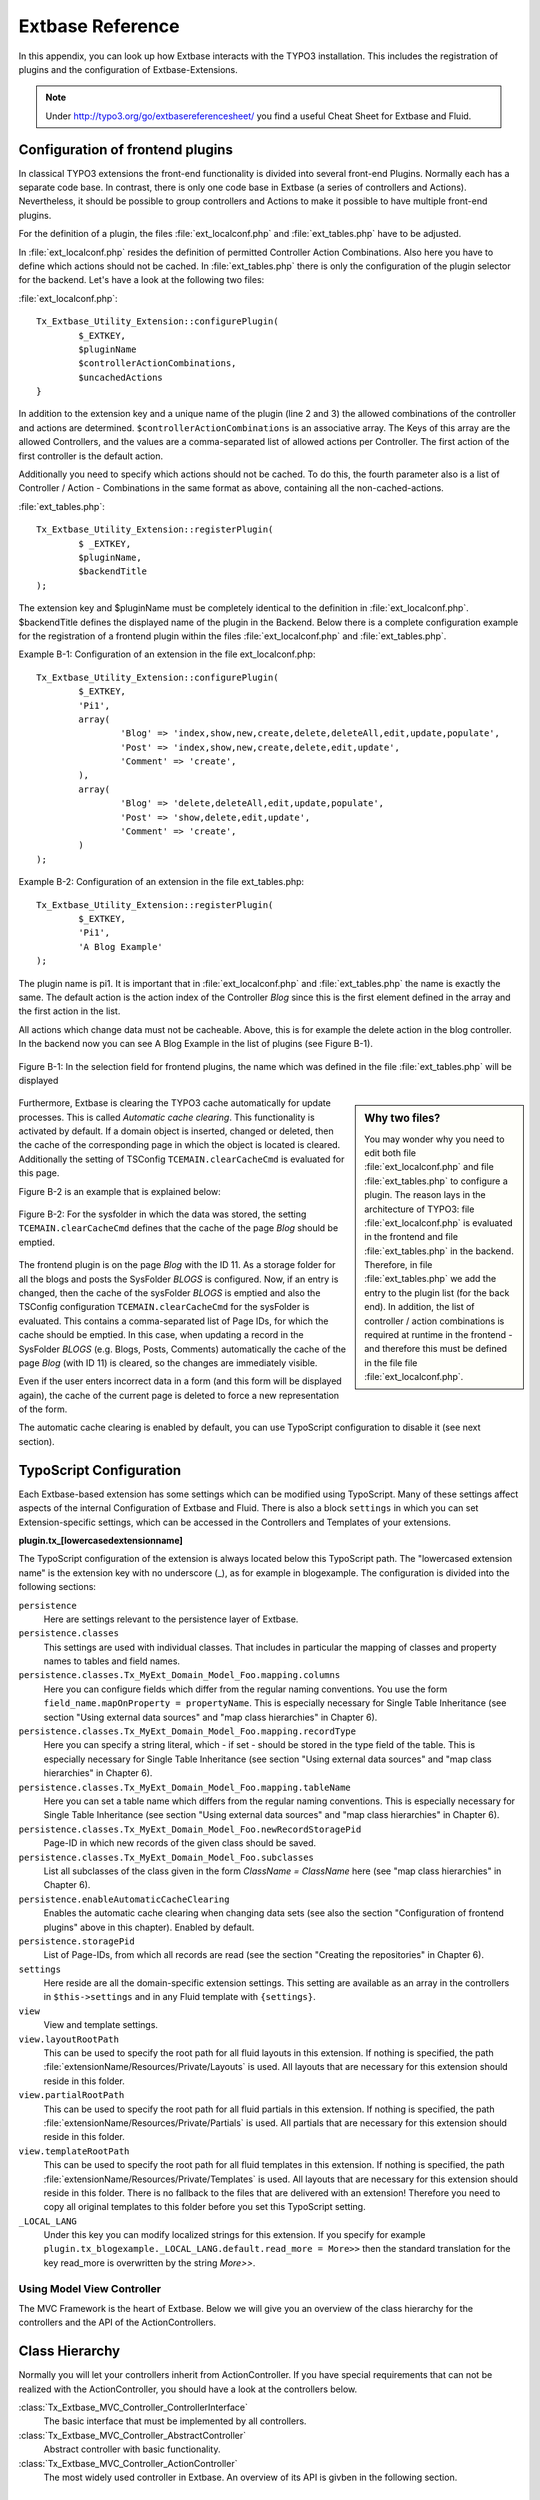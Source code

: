 Extbase Reference
=================

In this appendix, you can look up how Extbase interacts with the TYPO3 
installation. This includes the registration of plugins and the configuration of 
Extbase-Extensions.

.. note::

	Under http://typo3.org/go/extbasereferencesheet/ you find a useful Cheat Sheet for Extbase and Fluid.

Configuration of frontend plugins
^^^^^^^^^^^^^^^^^^^^^^^^^^^^^^^^^^

In classical TYPO3 extensions the front-end functionality is divided into 
several front-end Plugins. Normally each has a separate code base.
In contrast, there is only one code base in Extbase (a series of controllers and 
Actions). Nevertheless, it should be possible to group controllers and Actions 
to make it possible to have multiple front-end plugins.

For the definition of a plugin, the files :file:`ext_localconf.php` and :file:`ext_tables.php` 
have to be adjusted.

In :file:`ext_localconf.php` resides the definition of permitted Controller Action 
Combinations. Also here you have to define which actions should not be cached. 
In :file:`ext_tables.php` there is only the configuration of the plugin selector for the 
backend. Let's have a look at the following two files:

:file:`ext_localconf.php`::

	Tx_Extbase_Utility_Extension::configurePlugin(
		$_EXTKEY,
		$pluginName
		$controllerActionCombinations,
		$uncachedActions
	}

In addition to the extension key and a unique name of the plugin (line 2 and 3) 
the allowed combinations of the controller and actions are determined. 
``$controllerActionCombinations`` is an associative array. The Keys of this array 
are the allowed Controllers, and the values ​​are a comma-separated list of 
allowed actions per Controller. The first action of the first controller is the 
default action.

Additionally you need to specify which actions should not be cached. To do this, 
the fourth parameter also is a list of Controller / Action - Combinations in the 
same format as above, containing all the non-cached-actions.

:file:`ext_tables.php`::

	Tx_Extbase_Utility_Extension::registerPlugin(
		$ _EXTKEY,
		$pluginName,
		$backendTitle
	);

The extension key and $pluginName must be completely identical to the definition 
in :file:`ext_localconf.php`. $backendTitle defines the displayed name of the plugin in 
the Backend.
Below there is a complete configuration example for the registration of a 
frontend plugin within the files :file:`ext_localconf.php` and :file:`ext_tables.php`.

Example B-1: Configuration of an extension in the file ext_localconf.php::

	Tx_Extbase_Utility_Extension::configurePlugin(
		$_EXTKEY,
		'Pi1',
		array(
			'Blog' => 'index,show,new,create,delete,deleteAll,edit,update,populate',
			'Post' => 'index,show,new,create,delete,edit,update',
			'Comment' => 'create',
		),
		array(
			'Blog' => 'delete,deleteAll,edit,update,populate',
			'Post' => 'show,delete,edit,update',
			'Comment' => 'create',
		)
	);

Example B-2: Configuration of an extension in the file ext_tables.php::

	Tx_Extbase_Utility_Extension::registerPlugin(
		$_EXTKEY,
		'Pi1',
		'A Blog Example'
	);

The plugin name is pi1. It is important that in :file:`ext_localconf.php` and 
:file:`ext_tables.php` the name is exactly the same. The default action is the action 
index of the Controller *Blog* since this is the first element defined in the 
array and the first action in the list.

All actions which change data must not be cacheable. Above, this is for example 
the delete action in the blog controller. In the backend now you can see A Blog 
Example in the list of plugins (see Figure B-1).


.. figure:: /Images/b-ExtbaseReference/figure-b-1.png
	:align: center

	Figure B-1: In the selection field for frontend plugins, the name which was defined in the file :file:`ext_tables.php` will be displayed 

.. sidebar:: Why two files?

	You may wonder why you need to edit both file :file:`ext_localconf.php` and file :file:`ext_tables.php` to 
	configure a plugin. The reason lays in the architecture of TYPO3: 
	file :file:`ext_localconf.php` is evaluated in the frontend and file :file:`ext_tables.php` in the 
	backend. Therefore, in file :file:`ext_tables.php` we add the entry to the plugin list (for 
	the back end). In addition, the list of controller / action combinations is 
	required at runtime in the frontend - and therefore this must be defined in the 
	file file :file:`ext_localconf.php`.

Furthermore, Extbase is clearing the TYPO3 cache automatically for update 
processes. This is called *Automatic cache clearing*. This functionality is 
activated by default. If a domain object is inserted, changed or deleted, then 
the cache of the corresponding page in which the object is located is cleared. 
Additionally the setting of TSConfig ``TCEMAIN.clearCacheCmd`` is evaluated for this 
page.

Figure B-2 is an example that is explained below:

.. figure:: /Images/b-ExtbaseReference/figure-b-2.png
	:align: center

	Figure B-2: For the sysfolder in which the data was stored, the setting
	``TCEMAIN.clearCacheCmd`` defines that the cache of the page *Blog* should be 
	emptied.


The frontend plugin is on the page *Blog* with the ID 11. As a storage folder 
for all the blogs and posts the SysFolder *BLOGS* is configured. Now, if an entry 
is changed, then the cache of the sysFolder *BLOGS* is emptied and also the 
TSConfig configuration ``TCEMAIN.clearCacheCmd`` for the sysFolder is evaluated. 
This contains a comma-separated list of Page IDs, for which the cache should be 
emptied. In this case, when updating a record in the SysFolder *BLOGS* (e.g. 
Blogs, Posts, Comments) automatically the cache of the page *Blog* (with ID 11) 
is cleared, so the changes are immediately visible.

Even if the user enters incorrect data in a form (and this form will be 
displayed again), the cache of the current page is deleted to force a new 
representation of the form.

The automatic cache clearing is enabled by default, you can use TypoScript 
configuration to disable it (see next section).

TypoScript Configuration
^^^^^^^^^^^^^^^^^^^^^^^^

Each Extbase-based extension has some settings which can be modified using 
TypoScript. Many of these settings affect aspects of the internal Configuration 
of Extbase and Fluid. There is also a block ``settings`` in which you can set 
Extension-specific settings, which can be accessed in the Controllers and 
Templates of your extensions.

**plugin.tx_[lowercasedextensionname]**

The TypoScript configuration of the extension is always located below this 
TypoScript path. The "lowercased extension name" is the extension key with no 
underscore (_), as for example in blogexample. The configuration is divided into 
the following sections:


``persistence``
	Here are settings relevant to the persistence layer of Extbase.

``persistence.classes``
	This settings are used with individual classes. That includes in particular the 
	mapping of classes and property names to tables and field names.

``persistence.classes.Tx_MyExt_Domain_Model_Foo.mapping.columns``
	Here you can configure fields which differ from the regular naming conventions. 
	You use the form ``field_name.mapOnProperty = propertyName``. This is especially 
	necessary for Single Table Inheritance (see section "Using external data 
	sources" and "map class hierarchies" in Chapter 6).

``persistence.classes.Tx_MyExt_Domain_Model_Foo.mapping.recordType``
	Here you can specify a string literal, which - if set - should be stored in the 
	type field of the table. This is especially necessary for Single Table 
	Inheritance (see section "Using external data sources" and "map class 
	hierarchies" in Chapter 6).

``persistence.classes.Tx_MyExt_Domain_Model_Foo.mapping.tableName``
	Here you can set a table name which differs from the regular naming conventions. 
	This is especially necessary for Single Table Inheritance (see section "Using 
	external data sources" and "map class hierarchies" in Chapter 6).

``persistence.classes.Tx_MyExt_Domain_Model_Foo.newRecordStoragePid``
	Page-ID in which new records of the given class should be saved.

``persistence.classes.Tx_MyExt_Domain_Model_Foo.subclasses``
	List all subclasses of the class given in the form *ClassName = ClassName* here 
	(see "map class hierarchies" in Chapter 6).

``persistence.enableAutomaticCacheClearing``
	Enables the automatic cache clearing when changing data sets (see also the 
	section "Configuration of frontend plugins" above in this chapter). 
	Enabled by default.

``persistence.storagePid``
	List of Page-IDs, from which all records are read (see the section "Creating the repositories" in Chapter 6).

``settings``
	Here reside are all the domain-specific extension settings. This setting are 
	available as an array in the controllers in ``$this->settings`` and in any Fluid 
	template with ``{settings}``.

``view``
	View and template settings.

``view.layoutRootPath``
	This can be used to specify the root path for all fluid layouts in this 
	extension. If nothing is specified, the path 
	:file:`extensionName/Resources/Private/Layouts` is used. All layouts that are necessary 
	for this extension should reside in this folder.

``view.partialRootPath``
	This can be used to specify the root path for all fluid partials in this 
	extension. If nothing is specified, the path 
	:file:`extensionName/Resources/Private/Partials` is used. All partials that are 
	necessary for this extension should reside in this folder.

``view.templateRootPath``
	This can be used to specify the root path for all fluid templates in this 
	extension. If nothing is specified, the path 
	:file:`extensionName/Resources/Private/Templates` is used. All layouts that are necessary for this extension should reside in this folder.
	There is no fallback to the files that are delivered with an extension! 
	Therefore you need to copy all original templates to this folder before you set 
	this TypoScript setting.

``_LOCAL_LANG``
	Under this key you can modify localized strings for this extension.
	If you specify for example ``plugin.tx_blogexample._LOCAL_LANG.default.read_more = 
	More>>`` then the standard translation for the key read_more is overwritten by the 
	string *More>>*.

Using Model View Controller
---------------------------

The MVC Framework is the heart of Extbase. Below we will give you an overview of 
the class hierarchy for the controllers and the API of the ActionControllers.

Class Hierarchy
^^^^^^^^^^^^^^^

Normally you will let your controllers inherit from ActionController. If you 
have special requirements that can not be realized with the ActionController, 
you should have a look at the controllers below.

:class:`Tx_Extbase_MVC_Controller_ControllerInterface`
	The basic interface that must be implemented by all controllers.

:class:`Tx_Extbase_MVC_Controller_AbstractController`
	Abstract controller with basic functionality.

:class:`Tx_Extbase_MVC_Controller_ActionController`
	The most widely used controller in Extbase. An overview of its API is givben in 
	the following section.

ActionController API
^^^^^^^^^^^^^^^^^^^^^

The action controller is usually the base class for your own controller. Below 
you see the most important properties of the action controller:

``$actionMethodName``
	Name of the executed action.

``$argumentMappingResults``
	Results of the argument mapping. Is used especially in the errorAction.

``$defaultViewObjectName``
	Name of the default view, if no fluid-view or an action-specific view was found.

``$errorMethodName``
	Name of the action that is performed when generating the arguments of actions 
	fail. Default is errorAction. In general, it is not sensible to change this.

``$request``
	Request object of type :class:`Tx_Extbase_MVC_RequestInterface`.

``$response``
	Response object of type :class:`Tx_Extbase_MVC_ResponseInterface`.

``$settings``
	Domain-specific extension settings from TypoScript (as array).

``$view``
	The view used (of type :class:`Tx_Extbase_MVC_View_ViewInterface`).

``$viewObjectNamePattern``
	If no fluid template is found for the current action, extbase attempts to find a 
	PHP-View-Class for the action. The naming scheme of the PHP-View-Class can be 
	changed here. By default names are used according to the scheme 
	*Tx@extension_View_@controller_@action_@format*. All string-parts marked with @ 
	are replaced by the corresponding values​​. If no view class with this name is 
	found, @format is removed from the pattern and again tried to find a view class 
	with that name.

Now follow the most important API methods of the action controller:

:method:`Action()`
	Defines an action.

:method:`errorAction()`
	Standard error action. Needs to be adjusted only in very rare cases. The name of 
	this method is defined by the property $errorMethodName.

:method:`forward($actionName, $controllerName = NULL, $extensionName = NULL, array $arguments = NULL)`
	Issues an immediate internal forwarding of the request to another controller.

:method:`initializeAction()`
	Initialization method for all actions. Can be used to e.g. register arguments.

:method:`initialize[actionName]Action()`
	Action-specific initialization, which is called only before the specific action. 
	Can be used to e.g. register arguments.

:method:`initializeView(Tx_Extbase_MVC_ViewInterface $ view)`
	Initialization method to configure and initialize the passed view.

:method:`redirect($actionName, $controllerName = NULL, $extensionName = NULL, array $arguments = NULL, $pageUid = NULL, $delay = 0, $statusCode = 303)`
	External HTTP redirect to another controller (immediately)

:method:`redirectToURI($uri, $delay = 0, $statusCode = 303)`
	Redirect to full URI (immediately)

:method:`resolveView()`
	By overriding this method you can build and configure a completely individual 
	view object. This method should return a complete view object. In general, 
	however, it is sufficient to overwrite resolveViewObjectName().

:method:`resolveViewObjectName()`
	Resolves the name of the view object, if no suitable fluid template could be 
	found.

:method:`throwStatus($statusCode, $statusMessage = NULL, $content = NULL)`
	The specified HTTP status code is sent immediately.


Actions
^^^^^^^^

All public methods that end in action (for example, indexAction or showAction), are automatically registered as actions of the controller.
Many of these actions have parameters. These appear as annotations in the Doc-Comment-Block of the specified method, as shown in Example B-3:

Example B-3: Actions with parameters::

	/**
	  * Displays a form for creating a new blog
	  *
	  * @param Tx_BlogExample_Domain_Model_Blog $newBlog A fresh blog object which should be taken as a basis for the form if it is set.
	  * @return string An HTML form for creating a new blog
	  * @dontvalidate $newBlog
	  */
	public function newAction(Tx_BlogExample_Domain_Model_Blog $newBlog = NULL) {
	  $this->view->assign('newBlog', $newBlog);
	);

	public function newAction(Tx_BlogExample_Domain_Model_Blog $newBlog = NULL) {
	  $this->view->assign('newBlog', $newBlog);
	);

It is important to specify the full type in the *@param* annotation as this is used for the validation of the object. Note that not only simple data types such as
String, Integer or Float can be validated, but also complex object types (see also the section "validating domain objects" in Chapter 9). In addition, on actions showing the forms used to create or edit domain View objects, the validation of domain objects must be explicitly disabled - therefore the annotation *@dontvalidate* is necessary.

Default values ​​can, as usual in PHP, just be indicated in the method signature. In the above case, the default value of the parameter $newBlog is set to NULL. If an action returns NULL or nothing, then automatically ``$this->view->render()`` is called, and thus the view is rendered.

Define initialization code
---------------------------

Sometimes it is necessary to execute code before calling an action. This is the case, for example, if complex arguments must be registered or required classes must be instantiated.
There is a generic initialization method called :method:`initializeAction()`, which is called after the registration of arguments, but before calling the appropriate action method itself. After that generic :method:`initializeAction()`, if it exists, a method named *initialize[ActionName]()* is called. Here you can perform action-specific initializations (e.g. :method:`initializeShowAction()`). Only then the action itself is called.

Catching validation errors with errorAction
--------------------------------------------

If an argument validation error has occurred, the method :method:`errorAction()` is called. There, in ``$this->argumentsMappingResults`` you have a list of occurred warnings and errors of the argument mappings available. This standard errorAction refers back to the last sent form, if the referrer was sent with it.

Application domain of the extension
^^^^^^^^^^^^^^^^^^^^^^^^^^^^^^^^^^^^

The domain of the extension is always located below :file:`Classes/Domain`. This folder is structured as follows:

:file:`Model/`
	Contains the domain model itself

:file:`Repository/`
	Contains the repositories to access the domain model.

:file:`Validator/`
	Contains specific validators for the domain model.

Domain model
-------------

All classes of the domain model must inherit from one of the following two classes:

:class:`Tx_Extbase_DomainModel_AbstractEntity`
	Is used if the object is an entity, i.e. possesses an identity.

:class:`Tx_Extbase_DomainModel_AbstractValueObject`
Is used if the object is a ValueObject, i.e. if its identity is defined by all of its properties. ValueObjects are immutable.

Repositories
-------------

All repositories inherit from :class:`Tx_Extbase_Persistence_Repository`. A repository is always resposible for precisely one type of domain object. The naming of the repositories is important: If the domain object is for example Blog (with full name :class:`Tx_BlogExample_Domain_Model_Blog`), then the corresponding repository is named *BlogRepository* (with full name :class:`Tx_BlogExample_Domain_Repository_BlogRepository`).

Each repository provides the following public methods:

:method:`add($object)`
	Adds a new object.

:method:`findAll()` and :method:`countAll()`
	returns all domain objects (or the number of them) it is responsible for.

:method:`findByUid($uid)`
	Returns the domain object with this UID.

:method:`findByProperty($propertyValue)` and :method:`countByProperty($propertyValue)`
	Magic finder method. Finding all objects (or the number of them) for the property *property* having a value of ``$propertyValue`` and returns them in an array, or the
Number as an integer value.

:method:`findOneByProperty($propertyValue)`
	Magic finder method. Finds the first object, for which the given property *property* has the value $propertyValue.

:method:`remove($object)` and :method:`removeAll()`
	Deletes an object (or all objects) in the repository.

:method:`replace($existingObject, $newObject)`
	Replaces an object of the repositories with another.

:method:`update($object)`
	Updates the persisted object.

A repository can be extended by own finder methods. Within this methods you can use the *Query*-Object, to formulate a request:

	public function findWithCategory(Tx_MyExt_Domain_Model_Category $region) {
	  $query = $this->createQuery();
	  $query->matching($query->contains('categories', $category));
	  return $query->execute();
	}

Create a *Query*-Object within the repository through ``$this->createQuery()``. You can give the query object a constraint using ``$query->matching($constraint)``. The following comparison operations for generating a single condition are available:

:method:`$query->equals($propertyName, $operand, $caseSensitive);`
	Simple comparison between the value of the property provided by $propertyName and the operand. In the case of strings you can specified additionally, whether the comparison is case-sensitive.

:method:`$query->in($propertyName, $operand);`
	Checks if the value of the property _$propertyName_ is present within the series of values ​​in ``$operand``.

:method:`$query->contains($propertyName, $operand);`
	Checks whether the specified property ``$propertyName`` containing a collection has an ele-
ment ``$operand`` within that collection.

:method:`$query->like($propertyName, $operand);`
	Comparison between the value of the property specified by $propertyName and a string $operand. In this string, the %-character is interpreted as placeholder (similar to *-characters in search engines, in reference to the SQL syntax).

:method:`$query->lessThan($propertyName, $operand);`
	Checks if the value of the property $propertyName is less than the operand.

:method:`$query->lessThanOrEqual($propertyName, $operand);`
	Checks if the value of the property $propertyName is less than or equal to the operand.

:method:`$query->greaterThan($propertyName, $operand);`
	Checks if the value of the property $propertyName is greater than the operand.

:method:`$query->greaterThanOrEqual($propertyName, $operand);`
	Checks if the value of the property $propertyName is greater than or equal to the operand.

Since 1.1 ``$propertyName`` is not necessarily only a simple property-name but also can be a "property path". Example: ``$query->equals('categories.title', 'tools')`` searches for objects having a category titled "tools" assigned. If necessary, you can combine multiple conditions with boolean operations.

:method:`$query->logicalAnd($constraint1, $constraint2);`
	Two conditions are joined with a logical *and*, it gives back the resulting condition. Since Extbase 1.1 also an array of conditions is allowed.

:method:`$query->logicalOr($constraint1, $constraint2);`
	Two conditions are joined with a logical *or*, it gives back the resulting condition. Since Extbase 1.1 also an array of conditions is allowed.

:method:`$query->logicalNot($constraint);`
	Returns a condition that inverts the result of the given condition (logical *not*).

In the section "Individual queries," in Chapter 6  you can find a comprehensive example for building queries.

Validators
^^^^^^^^^^

You can write your own validators for domain models. These must be located in 
the folder :file:`Domain/Validator/`, they must be named exactly as the corresponding 
Domain model, but with the suffix Validator and implement the interface 
:class:`Tx_Extbase_Validation_Validator_ValidatorInterface`. For more details, see the 
following Section.

Validation
----------

Extbase provides a generic validation system which is used in many places in 
Extbase and Fluid. Extbase provides validators for common data types, but you 
can also write your own validators. Each Validator implements the 
:class:`Tx_Extbase_Validation_Validator_ValidatorInterface` that defines the following 
methods:

:method:`getErrors()`
	Returns any error messages of the last validation.

:method:`isValid($value)`
	Checks whether the object that was passed to the validator is valid. If yes, 
returns true, otherwise false.

:method:`setOptions(array $validationOptions)`
	Sets specific options for the validator. These options apply to any further call 
of the method isValid().

You can call Validators in your own code with the method 
:method:`createValidator($validatorName, $validatorOptions)` in 
:class:`Tx_Extbase_Validation_ValidatorResolver`. Though in general, this is not 
necessary. Validators are often used in conjunction with domain objects and 
controller actions.

Validating properties of the domain model
^^^^^^^^^^^^^^^^^^^^^^^^^^^^^^^^^^^^^^^^^^^^^

You can define simple validation rules in the domain model by annotation. For 
this, you use the annotation *@validate* with properties of the object. A brief 
example:

Example B-4: validation in the domain object::

	class Tx_BlogExample_Domain_Model_Blog extends Tx_Extbase_DomainObject_AbstractEntity {
		/**
		 * The blog's title. 
		 * 
		 * @var string 
		 * @validate Text, StringLength(minimum = 1, maximum = 80)
		 */
		protected $title;
		// the class continues here
	};

In this code section, the validators for the $title attribute of the Blog object 
is defined. $title must be a text (ie, no HTML is allowed), and also the length 
of the string is checked with the StringLength-Validator (it must be between 1 
and 80 characters). Several validators for a property can be separated by 
commas. Parameter of the validators are set in parentheses. You can omit the 
quotes for validator options if they are superfluous as in the example above.
If complex validation rules are necessary (for example, multiple fields to be 
checked for equality), you must implement your own validator.

Validation of controller arguments
^^^^^^^^^^^^^^^^^^^^^^^^^^^^^^^^^^^

Each controller argument is validated by the following rules: If the argument 
has a simple type (string, integer, etc.), this type is checked. If the argument 
is a domain object, the annotation *@validate* in the domain object is taken into 
account and - if set - the appropriate validator in the folder :file:`Domain/Validator`
for the existing domain object is run. If there is set an annotation 
*@dontvalidate* for the argument, no validation is done. Additional validation 
rules can be specified via further *@validate* annotations in the methods PHPDoc 
block. The syntax is *@validate $variableName Validator1, Validator2, ...* The 
syntax is almost the same as with validators in the domain model, you only needs 
to set explicitly the variable name.

If the arguments of an action can not be validated, then the errorAction is 
executed, which will usually jump back to the last screen. It is important that 
validation is not performed in certain cases. Further information for the usage 
of the annotation *@dontvalidate* see 'case studies Example: Editing an existing 
object' in Chapter 9


Localization
------------

Multilingual websites are widespread nowadays, which means that the 
web-available texts have to be localized. Extbase provides the helper class 
:class:`Tx_Extbase_Utility_Localization` for the translation of the labels. In addition, 
there is the fluid ViewHelper translate, with the help of whom you can use that 
functionality in templates.

The localization class has only one public static method called translate, which 
does all the translation. The method can be called like this:

``Tx_Extbase_Utility_Localization::translate($key, $extensionName, 
$arguments=NULL)``

``$key``
	The identifier to be translated. If then format *LLL:path:key* is given, then this 
	identifier is used and the parameter $extensionName is ignored. Otherwise, the 
	file :file:`Resources/Private/Language/locallang.xml` from the given extension is loaded 
	and the resulting text for the given key in the current language returned.

``$extensionName``
	The extension name. It can be fetched from the request.

``$arguments``
	Allows you to specify an array of arguments passed to the function vsprintf. Allows you to fill wildcards in localized strings with values.

In Fluid there is the translate-ViewHelper, which works by the same rules. For a 
Case study for localization, see Chapter 9.
